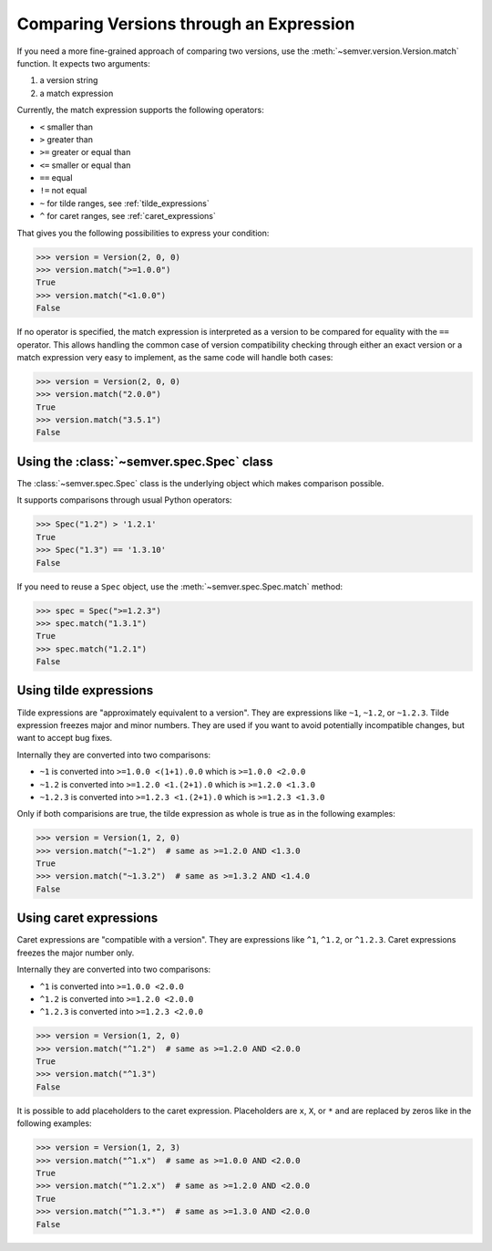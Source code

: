 Comparing Versions through an Expression
========================================

.. meta::
   :description lang=en:
      Comparing versions through an expression

If you need a more fine-grained approach of comparing two versions,
use the :meth:`~semver.version.Version.match` function. It expects two arguments:

1. a version string
2. a match expression

Currently, the match expression supports the following operators:

* ``<`` smaller than
* ``>`` greater than
* ``>=`` greater or equal than
* ``<=`` smaller or equal than
* ``==`` equal
* ``!=`` not equal
* ``~`` for tilde ranges, see :ref:`tilde_expressions`
* ``^`` for caret ranges, see :ref:`caret_expressions`

That gives you the following possibilities to express your condition:

.. code-block:: python

    >>> version = Version(2, 0, 0)
    >>> version.match(">=1.0.0")
    True
    >>> version.match("<1.0.0")
    False

If no operator is specified, the match expression is interpreted as a
version to be compared for equality with the ``==`` operator.
This allows handling the common case of version compatibility checking
through either an exact version or a match expression very easy to
implement, as the same code will handle both cases:

.. code-block:: python

    >>> version = Version(2, 0, 0)
    >>> version.match("2.0.0")
    True
    >>> version.match("3.5.1")
    False


Using the :class:`~semver.spec.Spec` class
------------------------------------------------

The :class:`~semver.spec.Spec` class is the underlying object
which makes comparison possible.

It supports comparisons through usual Python operators:

.. code-block:: python

   >>> Spec("1.2") > '1.2.1'
   True
   >>> Spec("1.3") == '1.3.10'
   False

If you need to reuse a ``Spec`` object, use the :meth:`~semver.spec.Spec.match` method:

.. code-block:: python

   >>> spec = Spec(">=1.2.3")
   >>> spec.match("1.3.1")
   True
   >>> spec.match("1.2.1")
   False


.. _tilde_expressions:

Using tilde expressions
-----------------------

Tilde expressions are "approximately equivalent to a version".
They are expressions like ``~1``, ``~1.2``, or ``~1.2.3``.
Tilde expression freezes major and minor numbers. They are used if
you want to avoid potentially incompatible changes, but want to accept bug fixes.

Internally they are converted into two comparisons:

* ``~1`` is converted into ``>=1.0.0 <(1+1).0.0`` which is ``>=1.0.0 <2.0.0``
* ``~1.2`` is converted into ``>=1.2.0 <1.(2+1).0`` which is ``>=1.2.0 <1.3.0``
* ``~1.2.3`` is converted into ``>=1.2.3 <1.(2+1).0`` which is ``>=1.2.3 <1.3.0``

Only if both comparisions are true, the tilde expression as whole is true
as in the following examples:

.. code-block:: python

   >>> version = Version(1, 2, 0)
   >>> version.match("~1.2")  # same as >=1.2.0 AND <1.3.0
   True
   >>> version.match("~1.3.2")  # same as >=1.3.2 AND <1.4.0
   False


.. _caret_expressions:

Using caret expressions
-----------------------

Caret expressions are "compatible with a version".
They are expressions like ``^1``, ``^1.2``, or ``^1.2.3``.
Caret expressions freezes the major number only.

Internally they are converted into two comparisons:

* ``^1`` is converted into ``>=1.0.0 <2.0.0``
* ``^1.2`` is converted into ``>=1.2.0 <2.0.0``
* ``^1.2.3`` is converted into ``>=1.2.3 <2.0.0``

.. code-block:: python

   >>> version = Version(1, 2, 0)
   >>> version.match("^1.2")  # same as >=1.2.0 AND <2.0.0
   True
   >>> version.match("^1.3")
   False

It is possible to add placeholders to the caret expression. Placeholders
are ``x``, ``X``, or ``*`` and are replaced by zeros like in the following examples:

.. code-block:: python

   >>> version = Version(1, 2, 3)
   >>> version.match("^1.x")  # same as >=1.0.0 AND <2.0.0
   True
   >>> version.match("^1.2.x")  # same as >=1.2.0 AND <2.0.0
   True
   >>> version.match("^1.3.*")  # same as >=1.3.0 AND <2.0.0
   False
